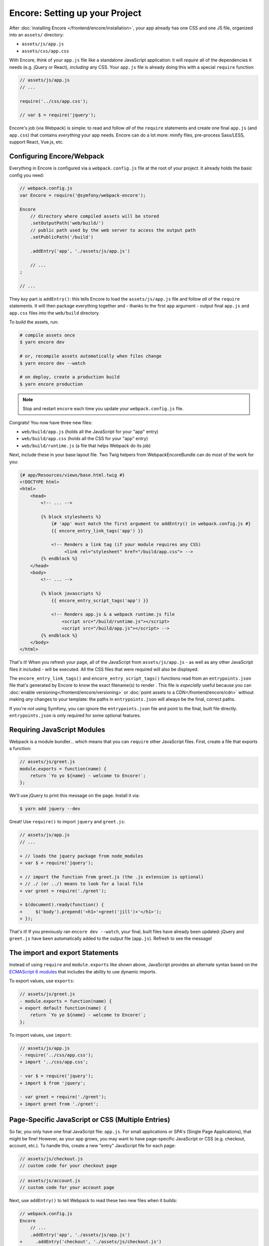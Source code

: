 Encore: Setting up your Project
===============================

After :doc:`installing Encore </frontend/encore/installation>`, your app already has one
CSS and one JS file, organized into an ``assets/`` directory:

* ``assets/js/app.js``
* ``assets/css/app.css``

With Encore, think of your ``app.js`` file like a standalone JavaScript
application: it will *require* all of the dependencies it needs (e.g. jQuery or React),
*including* any CSS. Your ``app.js`` file is already doing this with a special
``require`` function:

.. code-block:: javascript

    // assets/js/app.js
    // ...

    require('../css/app.css');

    // var $ = require('jquery');

Encore's job (via Webpack) is simple: to read and follow *all* of the ``require``
statements and create one final ``app.js`` (and ``app.css``) that contains *everything*
your app needs. Encore can do a lot more: minify files, pre-process Sass/LESS,
support React, Vue.js, etc.

Configuring Encore/Webpack
--------------------------

Everything in Encore is configured via a ``webpack.config.js`` file at the root
of your project. It already holds the basic config you need:

.. code-block:: javascript

    // webpack.config.js
    var Encore = require('@symfony/webpack-encore');

    Encore
        // directory where compiled assets will be stored
        .setOutputPath('web/build/')
        // public path used by the web server to access the output path
        .setPublicPath('/build')

        .addEntry('app', './assets/js/app.js')

        // ...
    ;

    // ...

They *key* part is ``addEntry()``: this tells Encore to load the ``assets/js/app.js``
file and follow *all* of the ``require`` statements. It will then package everything
together and - thanks to the first ``app`` argument - output final ``app.js`` and
``app.css`` files into the ``web/build`` directory.

.. _encore-build-assets:

To build the assets, run:

.. code-block:: terminal

    # compile assets once
    $ yarn encore dev

    # or, recompile assets automatically when files change
    $ yarn encore dev --watch

    # on deploy, create a production build
    $ yarn encore production

.. note::

    Stop and restart ``encore`` each time you update your ``webpack.config.js`` file.

Congrats! You now have three new files:

* ``web/build/app.js`` (holds all the JavaScript for your "app" entry)
* ``web/build/app.css`` (holds all the CSS for your "app" entry)
* ``web/build/runtime.js`` (a file that helps Webpack do its job)

Next, include these in your base layout file. Two Twig helpers from WebpackEncoreBundle
can do most of the work for you:

.. code-block:: html+twig

    {# app/Resources/views/base.html.twig #}
    <!DOCTYPE html>
    <html>
        <head>
            <!-- ... -->

            {% block stylesheets %}
                {# 'app' must match the first argument to addEntry() in webpack.config.js #}
                {{ encore_entry_link_tags('app') }}

                <!-- Renders a link tag (if your module requires any CSS)
                     <link rel="stylesheet" href="/build/app.css"> -->
            {% endblock %}
        </head>
        <body>
            <!-- ... -->

            {% block javascripts %}
                {{ encore_entry_script_tags('app') }}

                <!-- Renders app.js & a webpack runtime.js file
                    <script src="/build/runtime.js"></script>
                    <script src="/build/app.js"></script> -->
            {% endblock %}
        </body>
    </html>

.. _encore-entrypointsjson-simple-description:

That's it! When you refresh your page, all of the JavaScript from
``assets/js/app.js`` - as well as any other JavaScript files it included - will
be executed. All the CSS files that were required will also be displayed.

The ``encore_entry_link_tags()`` and ``encore_entry_script_tags()`` functions
read from an ``entrypoints.json`` file that's generated by Encore to know the exact
filename(s) to render . This file is *especially* useful because you can
:doc:`enable versioning</frontend/encore/versioning>` or
:doc:`point assets to a CDN</frontend/encore/cdn>` without making *any* changes to your
template: the paths in ``entrypoints.json`` will always be the final, correct paths.

If you're *not* using Symfony, you can ignore the ``entrypoints.json`` file and
point to the final, built file directly. ``entrypoints.json`` is only required for
some optional features.

.. versionadded:: 0.21.0

    The ``encore_entry_link_tags()`` comes from WebpackEncoreBundle and relies
    on a feature in Encore that was first introduced in version 0.21.0. Previously,
    the ``asset()`` function was used to point directly to the file.

Requiring JavaScript Modules
----------------------------

Webpack is a module bundler... which means that you can ``require`` other JavaScript
files. First, create a file that exports a function:

.. code-block:: javascript

    // assets/js/greet.js
    module.exports = function(name) {
        return `Yo yo ${name} - welcome to Encore!`;
    };

We'll use jQuery to print this message on the page. Install it via:

.. code-block:: terminal

    $ yarn add jquery --dev

Great! Use ``require()`` to import ``jquery`` and ``greet.js``:

.. code-block:: diff

    // assets/js/app.js
    // ...

    + // loads the jquery package from node_modules
    + var $ = require('jquery');

    + // import the function from greet.js (the .js extension is optional)
    + // ./ (or ../) means to look for a local file
    + var greet = require('./greet');

    + $(document).ready(function() {
    +     $('body').prepend('<h1>'+greet('jill')+'</h1>');
    + });

That's it! If you previously ran ``encore dev --watch``, your final, built files
have already been updated: jQuery and ``greet.js`` have been automatically
added to the output file (``app.js``). Refresh to see the message!

The import and export Statements
--------------------------------

Instead of using ``require`` and ``module.exports`` like shown above, JavaScript
provides an alternate syntax based on the `ECMAScript 6 modules`_ that includes
the ability to use dynamic imports.

To export values, use ``exports``:

.. code-block:: diff

    // assets/js/greet.js
    - module.exports = function(name) {
    + export default function(name) {
        return `Yo yo ${name} - welcome to Encore!`;
    };

To import values, use ``import``:

.. code-block:: diff

    // assets/js/app.js
    - require('../css/app.css');
    + import '../css/app.css';

    - var $ = require('jquery');
    + import $ from 'jquery';

    - var greet = require('./greet');
    + import greet from './greet';

.. _multiple-javascript-entries:

Page-Specific JavaScript or CSS (Multiple Entries)
--------------------------------------------------

So far, you only have one final JavaScript file: ``app.js``. For small applications
or SPA's (Single Page Applications), that might be fine! However, as your app grows,
you may want to have page-specific JavaScript or CSS (e.g. checkout, account,
etc.). To handle this, create a new "entry" JavaScript file for each page:

.. code-block:: javascript

    // assets/js/checkout.js
    // custom code for your checkout page

.. code-block:: javascript

    // assets/js/account.js
    // custom code for your account page

Next, use ``addEntry()`` to tell Webpack to read these two new files when it builds:

.. code-block:: diff

    // webpack.config.js
    Encore
        // ...
        .addEntry('app', './assets/js/app.js')
    +     .addEntry('checkout', './assets/js/checkout.js')
    +     .addEntry('account', './assets/js/account.js')
        // ...

And because you just changed the ``webpack.config.js`` file, make sure to stop
and restart Encore:

.. code-block:: terminal

    $ yarn run encore dev --watch

Webpack will now output a new ``checkout.js`` file and a new ``account.js`` file
in your build directory. And, if any of those files require/import CSS, Webpack
will *also* output ``checkout.css`` and ``account.css`` files.

Finally, include the ``script`` and ``link`` tags on the individual pages where
you need them:

.. code-block:: diff

    {# templates/.../checkout.html.twig #}
    {% extends 'base.html.twig' %}

    + {% block stylesheets %}
    +     {{ parent() }}
    +     {{ encore_entry_link_tags('checkout') }}
    + {% endblock %}

    + {% block javascripts %}
    +     {{ parent() }}
    +     {{ encore_entry_script_tags('checkout') }}
    + {% endblock %}

Now, the checkout page will contain all the JavaScript and CSS for the ``app`` entry
(because this is included in ``base.html.twig``) *and* your ``checkout`` entry.

See :doc:`/frontend/encore/page-specific-assets` for more details. To avoid duplicating
the same code in different entry files, see :doc:`/frontend/encore/split-chunks`.

Using Sass/LESS/Stylus
----------------------

You've already mastered the basics of Encore. Nice! But, there are *many* more
features that you can opt into if you need them. For example, instead of using plain
CSS you can also use Sass, LESS or Stylus. To use Sass, rename the ``app.css``
file to ``app.scss`` and update the ``import`` statement:

.. code-block:: diff

    // assets/js/app.js
    - import '../css/app.css';
    + import '../css/app.scss';

Then, tell Encore to enable the Sass pre-processor:

.. code-block:: diff

    // webpack.config.js
    Encore
        // ...

    +    .enableSassLoader()
    ;

Because you just changed your ``webpack.config.js`` file, you'll need to restart
Encore. When you do, you'll see an error!

>   Error: Install sass-loader & node-sass to use enableSassLoader()
>     yarn add sass-loader@^7.0.1 node-sass --dev

Encore supports many features. But, instead of forcing all of them on you, when
you need a feature, Encore will tell you what you need to install. Run:

.. code-block:: terminal

    $ yarn add sass-loader@^7.0.1 node-sass --dev
    $ yarn encore dev --watch

Your app now supports Sass. Encore also supports LESS and Stylus. See
:doc:`/frontend/encore/css-preprocessors`.

Compiling Only a CSS File
-------------------------

.. caution::

    Using ``addStyleEntry()`` is supported, but not recommended. A better option
    is to use follow the pattern above: use ``addEntry()`` to point to a JavaScript
    file, then require the CSS needed from inside of that.

If you want to only compile a CSS file, that's possible via ``addStyleEntry()``:

.. code-block:: javascript

    // webpack/config.js
    Encore
        // ...

        .addStyleEntry('some_page', './assets/css/some_page.css')
    ;

This will output a new ``some_page.css``.

Keep Going!
-----------

Encore support many more features! For a full list of what you can do, see
`Encore's index.js file`_. Or, go back to :ref:`list of Encore articles <encore-toc>`.

.. _`Encore's index.js file`: https://github.com/symfony/webpack-encore/blob/master/index.js
.. _`ECMAScript 6 modules`: https://hacks.mozilla.org/2015/08/es6-in-depth-modules/

